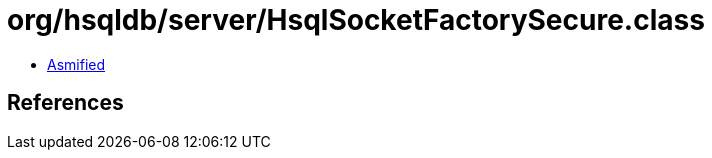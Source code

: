 = org/hsqldb/server/HsqlSocketFactorySecure.class

 - link:HsqlSocketFactorySecure-asmified.java[Asmified]

== References

